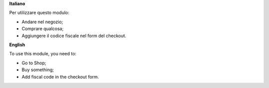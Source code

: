 **Italiano**

Per utilizzare questo modulo:

* Andare nel negozio;
* Comprare qualcosa;
* Aggiungere il codice fiscale nel form del checkout.

**English**

To use this module, you need to:

* Go to Shop;
* Buy something;
* Add fiscal code in the checkout form.
